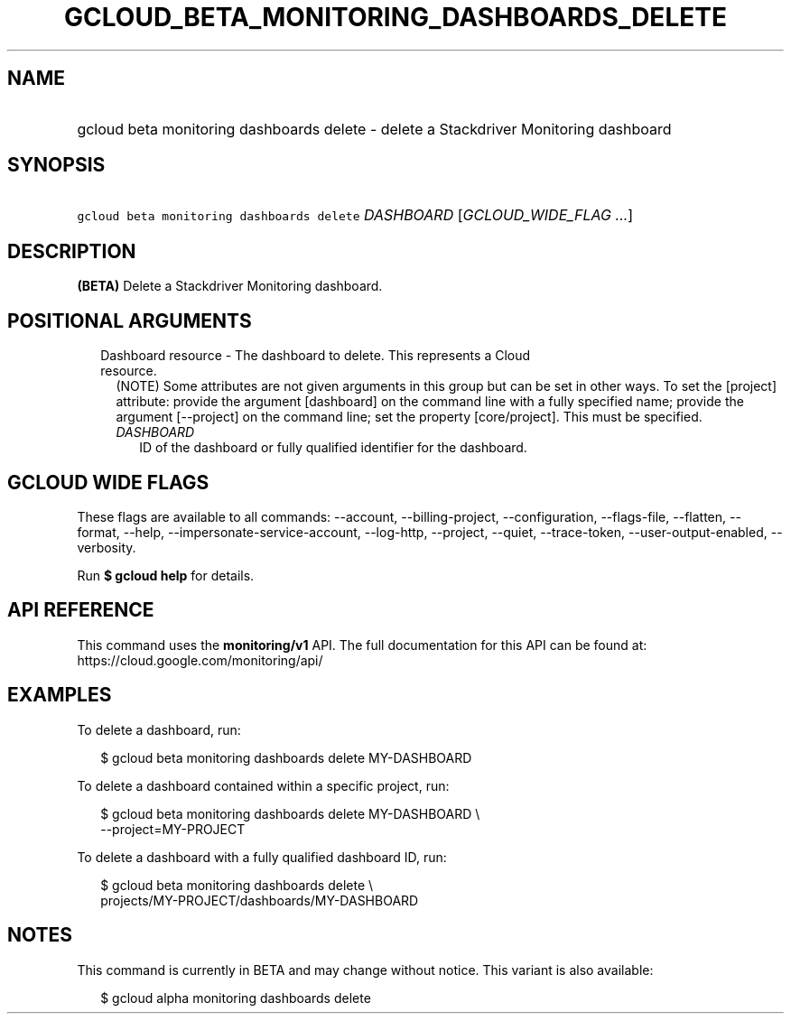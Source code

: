 
.TH "GCLOUD_BETA_MONITORING_DASHBOARDS_DELETE" 1



.SH "NAME"
.HP
gcloud beta monitoring dashboards delete \- delete a Stackdriver Monitoring dashboard



.SH "SYNOPSIS"
.HP
\f5gcloud beta monitoring dashboards delete\fR \fIDASHBOARD\fR [\fIGCLOUD_WIDE_FLAG\ ...\fR]



.SH "DESCRIPTION"

\fB(BETA)\fR Delete a Stackdriver Monitoring dashboard.



.SH "POSITIONAL ARGUMENTS"

.RS 2m
.TP 2m

Dashboard resource \- The dashboard to delete. This represents a Cloud resource.
(NOTE) Some attributes are not given arguments in this group but can be set in
other ways. To set the [project] attribute: provide the argument [dashboard] on
the command line with a fully specified name; provide the argument [\-\-project]
on the command line; set the property [core/project]. This must be specified.

.RS 2m
.TP 2m
\fIDASHBOARD\fR
ID of the dashboard or fully qualified identifier for the dashboard.


.RE
.RE
.sp

.SH "GCLOUD WIDE FLAGS"

These flags are available to all commands: \-\-account, \-\-billing\-project,
\-\-configuration, \-\-flags\-file, \-\-flatten, \-\-format, \-\-help,
\-\-impersonate\-service\-account, \-\-log\-http, \-\-project, \-\-quiet,
\-\-trace\-token, \-\-user\-output\-enabled, \-\-verbosity.

Run \fB$ gcloud help\fR for details.



.SH "API REFERENCE"

This command uses the \fBmonitoring/v1\fR API. The full documentation for this
API can be found at: https://cloud.google.com/monitoring/api/



.SH "EXAMPLES"

To delete a dashboard, run:

.RS 2m
$ gcloud beta monitoring dashboards delete MY\-DASHBOARD
.RE

To delete a dashboard contained within a specific project, run:

.RS 2m
$ gcloud beta monitoring dashboards delete MY\-DASHBOARD \e
    \-\-project=MY\-PROJECT
.RE

To delete a dashboard with a fully qualified dashboard ID, run:

.RS 2m
$ gcloud beta monitoring dashboards delete \e
    projects/MY\-PROJECT/dashboards/MY\-DASHBOARD
.RE



.SH "NOTES"

This command is currently in BETA and may change without notice. This variant is
also available:

.RS 2m
$ gcloud alpha monitoring dashboards delete
.RE

